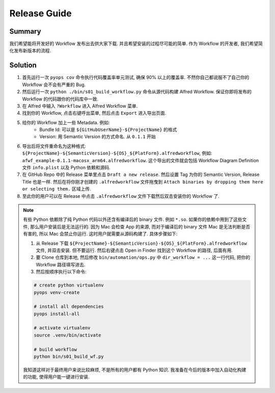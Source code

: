 Release Guide
==============================================================================


Summary
------------------------------------------------------------------------------
我们希望能将开发好的 Workflow 发布出去供大家下载. 并且希望安装的过程尽可能的简单. 作为 Workflow 的开发者, 我们希望简化发布新版本的流程.


Solution
------------------------------------------------------------------------------
1. 首先运行一次 ``pyops cov`` 命令执行代码覆盖率单元测试, 确保 90% 以上的覆盖率. 不然你自己都说服不了自己你的 Workflow 会不会有严重的 Bug.
2. 然后运行一次 ``python ./bin/s01_build_workflow.py`` 命令从源代码构建 Alfred Workflow. 保证你即将发布的 Workflow 的代码跟你的代码库中一致.
3. 在 Alfred 中输入 ``?Workflow`` 进入 Alfred Workflow 菜单.
4. 找到你的 Workflow, 点击右键呼出菜单, 然后点击 ``Export`` 进入导出页面.
5. 给你的 Workflow 加上一些 Metadata. 例如:
    - Bundle Id: 可以是 ``${GitHubUserName}-${ProjectName}`` 的格式
    - Version: 用 Semantic Version 的方式命名. 从 ``0.1.1`` 开始
6. 导出后将文件重命名为这种格式: ``${ProjectName}-${SemanticVersion}-${OS}_${PlatForm}.alfredworkflow``, 例如: ``afwf_example-0.1.1-macosx_arm64.alfredworkflow``. 这个导出的文件就会包括 Workflow Diagram Definition 文件 ``info.plist`` 以及 Python 依赖和源码.
7. 在 GitHub Repo 中的 Release 菜单里点击 ``Draft a new release``. 然后设置 Tag 为你的 Semantic Version, Release Title 也是一样. 然后在将你刚才创建的 ``.alfredworkflow`` 文件拖曳到 ``Attach binaries by dropping them here or selecting them.`` 区域上传.
8. 至此你的用户可以在 Release 中点击 ``.alfredworkflow`` 文件下载然后双击安装你的 Workflow 了.

.. note::

    有些 Python 依赖除了纯 Python 代码以外还含有编译后的 binary 文件. 例如 ``*.so``. 如果你的依赖中用到了这些文件, 那么用户安装后是无法运行的. 因为 Mac 会检查 App 的来源, 而对于编译后的 binary 文件 Mac 是无法判断是否有害的, 所以 Mac 会禁止你运行. 这时用户就需要从源码构建了. 具体步骤如下:

    1. 从 Release 下载 ``${ProjectName}-${SemanticVersion}-${OS}_${PlatForm}.alfredworkflow`` 文件, 并双击安装. 但不要运行. 然后右键点击 Open in Finder 找到这个 Workflow 的路径, 后面有用.
    2. 要 Clone 仓库到本地, 然后修改 ``bin/automation/ops.py`` 中 ``dir_workflow = ...`` 这一行代码, 把你的 Workflow 路径填写进去.
    3. 然后按顺序执行以下命令:

    .. code-block:: bash

        # create python virtualenv
        pyops venv-create

        # install all dependencies
        pyops install-all

        # activate virtualenv
        source .venv/bin/activate

        # build workflow
        python bin/s01_build_wf.py

    我知道这样对于最终用户来说比较麻烦, 不是所有的用户都有 Python 知识. 我准备在今后的版本中加入自动化构建的功能, 使得用户能一键进行安装.
